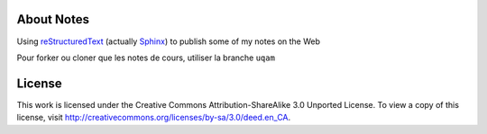 About Notes
===========

Using reStructuredText_ (actually Sphinx_) to publish some of my notes on the
Web

Pour forker ou cloner que les notes de cours, utiliser la branche ``uqam`` 

.. _reStructuredText: http://docutils.sourceforge.net/rst.html
.. _Sphinx: http://sphinx-doc.org/tutorial.html


License
=======

This work is licensed under the Creative Commons Attribution-ShareAlike 3.0 
Unported License. To view a copy of this license, visit 
http://creativecommons.org/licenses/by-sa/3.0/deed.en_CA.
